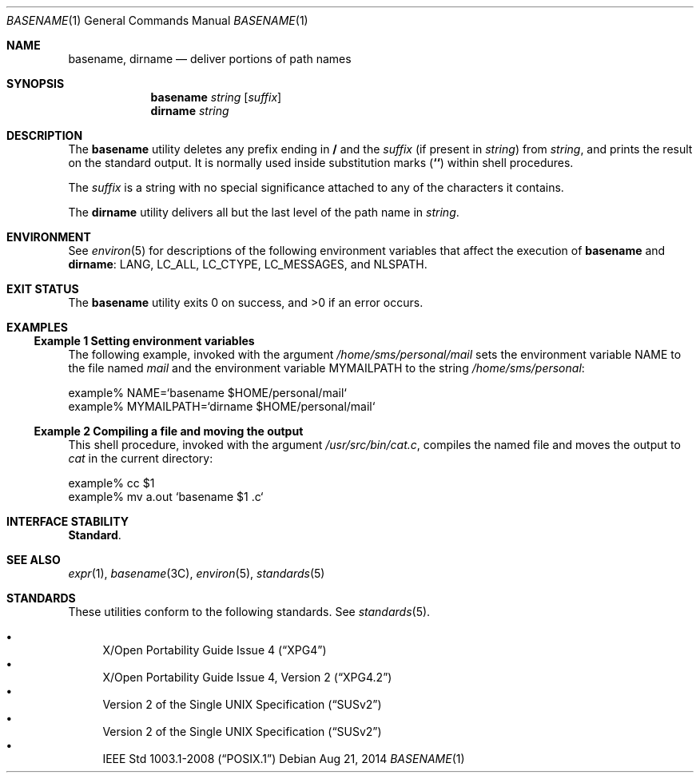 .\" Copyright 2014 Garrett D'Amore <garrett@damore.org>
.\" Copyright 1989 AT&T  Copyright (c) 2001, Sun Microsystems, Inc.  All Rights Reserved  Portions Copyright (c) 1992, X/Open Company Limited  All Rights Reserved
.\" Sun Microsystems, Inc. gratefully acknowledges The Open Group for permission to reproduce portions of its copyrighted documentation. Original documentation from The Open Group can be obtained online at
.\" http://www.opengroup.org/bookstore/.
.\" The Institute of Electrical and Electronics Engineers and The Open Group, have given us permission to reprint portions of their documentation. In the following statement, the phrase "this text" refers to portions of the system documentation. Portions of this text are reprinted and reproduced in electronic form in the Sun OS Reference Manual, from IEEE Std 1003.1, 2004 Edition, Standard for Information Technology -- Portable Operating System Interface (POSIX), The Open Group Base Specifications Issue 6, Copyright (C) 2001-2004 by the Institute of Electrical and Electronics Engineers, Inc and The Open Group. In the event of any discrepancy between these versions and the original IEEE and The Open Group Standard, the original IEEE and The Open Group Standard is the referee document. The original Standard can be obtained online at http://www.opengroup.org/unix/online.html.
.\"  This notice shall appear on any product containing this material.
.\" The contents of this file are subject to the terms of the Common Development and Distribution License (the "License").  You may not use this file except in compliance with the License.
.\" You can obtain a copy of the license at usr/src/OPENSOLARIS.LICENSE or http://www.opensolaris.org/os/licensing.  See the License for the specific language governing permissions and limitations under the License.
.\" When distributing Covered Code, include this CDDL HEADER in each file and include the License file at usr/src/OPENSOLARIS.LICENSE.  If applicable, add the following below this CDDL HEADER, with the fields enclosed by brackets "[]" replaced with your own identifying information: Portions Copyright [yyyy] [name of copyright owner]
.Dd Aug 21, 2014
.Dt BASENAME 1
.Os
.Sh NAME
.Nm basename ,
.Nm dirname
.Nd deliver portions of path names
.Sh SYNOPSIS
.Nm basename
.Ar string
.Op Ar suffix
.Nm dirname
.Ar string
.Sh DESCRIPTION
The
.Nm basename
utility deletes any prefix ending in
.Li /
and the
.Ar suffix
.Pq if present in Ar string
from
.Ar string ,
and prints the
result on the standard output. It is normally used inside substitution marks
(\fB`\|`\fR) within shell procedures.
.Lp
The
.Ar suffix
is a string with no special significance attached to  any of
the characters it contains.
.Lp
The
.Nm dirname
utility delivers all but the last level of the path name in
.Ar string .
.Sh ENVIRONMENT
See
.Xr environ 5
for descriptions of the following environment variables
that affect  the execution of
.Nm basename
and
.Nm dirname :
.Ev LANG ,
.Ev LC_ALL ,
.Ev LC_CTYPE ,
.Ev LC_MESSAGES ,
and
.Ev NLSPATH .
.Sh EXIT STATUS
.Ex -std
.Sh EXAMPLES
.Ss Example 1 Setting environment variables
The following example, invoked with the argument
.Pa /home/sms/personal/mail
sets the environment variable
.Ev NAME
to the file named
.Pa mail
and the
environment variable
.Ev MYMAILPATH
to the string
.Pa /home/sms/personal :
.Bd -literal
example% NAME=`basename \|$HOME/personal/mail`
example% MYMAILPATH=`dirname \|$HOME/personal/mail`
.Ed
.Ss Example 2 Compiling a file and moving the output
This shell procedure, invoked with the argument
.Pa /usr/src/bin/cat.c ,
compiles the named file and moves the output to
.Pa cat
in the current directory:
.Bd -literal
example% cc $1
example% mv a.out `basename $1 .c`
.Ed
.Sh INTERFACE STABILITY
.Sy Standard .
.Sh SEE ALSO
.Xr expr 1 ,
.Xr basename 3C ,
.Xr environ 5 ,
.Xr standards 5
.Sh STANDARDS
These utilities conform to the following standards.  See
.Xr standards 5 .
.Lp
.Bl -bullet -compact
.It
.St -xpg4
.It
.St -xpg4.2
.It
.St -susv2
.It
.St -susv2
.It
.St -p1003.1-2008
.El
